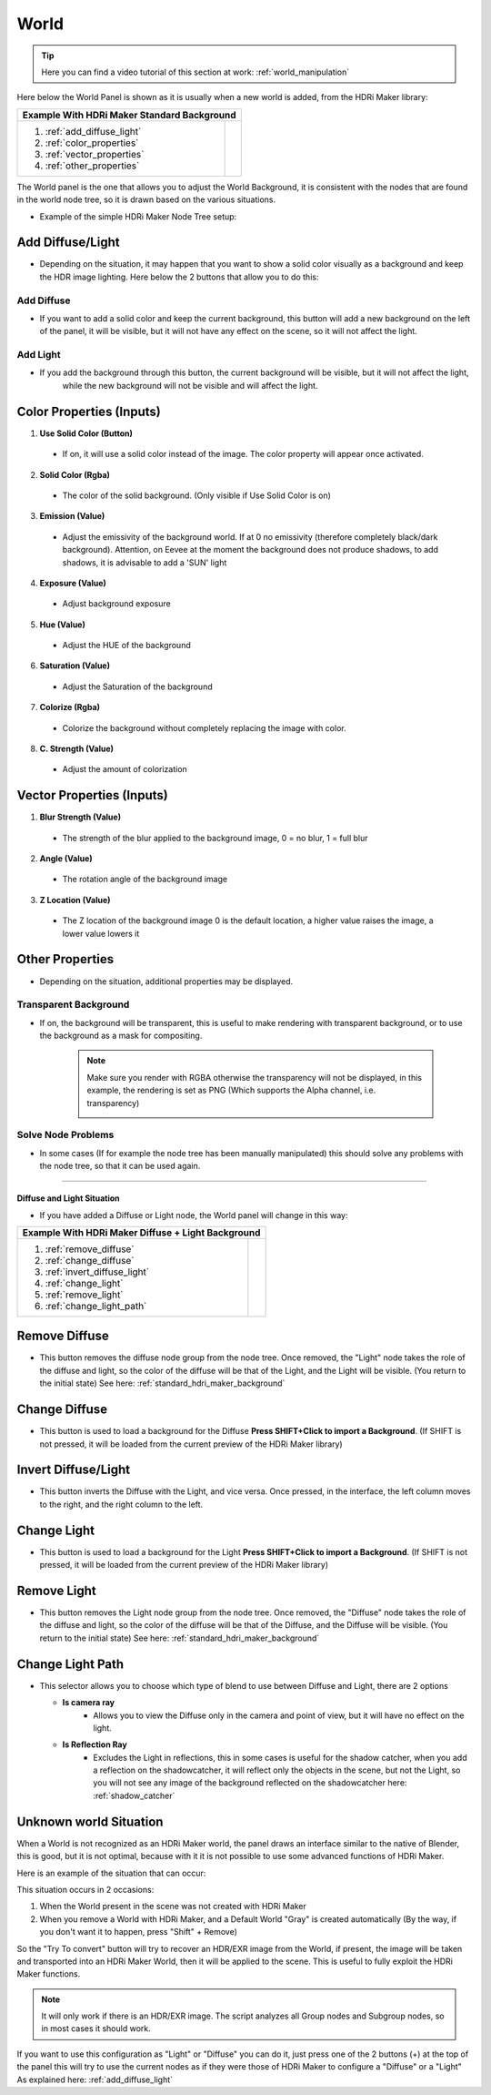 .. _standard_hdri_maker_background:

World
=====

.. Tip::
    Here you can find a video tutorial of this section at work: :ref:`world_manipulation`


Here below the World Panel is shown as it is usually when a new world is added, from the HDRi Maker library:


.. |wp_01| image:: _static/_images/world/world_panel_simple_01.webp
              :width: 400
              :alt: World Panel Simple

+------------------------------+------------------------------------------------------------+
|  **Example With HDRi Maker Standard Background**                                          |
+------------------------------+------------------------------------------------------------+
| 1. :ref:`add_diffuse_light`  |  |wp_01|                                                   |
| 2. :ref:`color_properties`   |                                                            |
| 3. :ref:`vector_properties`  |                                                            |
| 4. :ref:`other_properties`   |                                                            |
+------------------------------+------------------------------------------------------------+


The World panel is the one that allows you to adjust the World Background, it is consistent with the nodes that are
found in the world node tree, so it is drawn based on the various situations.

- Example of the simple HDRi Maker Node Tree setup:


  .. image:: _static/_images/world/world_node_complete_01.webp
          :width: 600
          :align: center
          :alt: World Node Complete 01




.. _add_diffuse_light:

Add Diffuse/Light
*****************

- Depending on the situation, it may happen that you want to show a solid color visually as a background and keep the HDR image
  lighting. Here below the 2 buttons that allow you to do this:

Add Diffuse
###########

- If you want to add a solid color and keep the current background, this button will add a new background on the
  left of the panel, it will be visible, but it will not have any effect on the scene, so it will not affect the light.


Add Light
#########

- If you add the background through this button, the current background will be visible, but it will not affect the light,
    while the new background will not be visible and will affect the light.


.. _color_properties:

Color Properties (Inputs)
*************************


1. **Use Solid Color  (Button)**

 - If on, it will use a solid color instead of the image. The color property will appear once activated.

2. **Solid Color  (Rgba)**

 - The color of the solid background. (Only visible if Use Solid Color is on)

3. **Emission  (Value)**

 - Adjust the emissivity of the background world. If at 0 no emissivity (therefore completely black/dark background). Attention, on Eevee at the moment the background does not produce shadows, to add shadows, it is advisable to add a 'SUN' light

4. **Exposure  (Value)**

 - Adjust background exposure

5. **Hue  (Value)**

 - Adjust the HUE of the background

6. **Saturation  (Value)**

 - Adjust the Saturation of the background

7. **Colorize  (Rgba)**

 - Colorize the background without completely replacing the image with color.

8. **C. Strength  (Value)**

 - Adjust the amount of colorization



.. _vector_properties:

Vector Properties (Inputs)
**************************

1. **Blur Strength  (Value)**

 - The strength of the blur applied to the background image, 0 = no blur, 1 = full blur

2. **Angle (Value)**

 - The rotation angle of the background image

3. **Z Location  (Value)**

 - The Z location of the background image 0 is the default location, a higher value raises the image, a lower value lowers it

.. _other_properties:

Other Properties
****************

- Depending on the situation, additional properties may be displayed.


.. _transparent_background:

Transparent Background
######################


- If on, the background will be transparent, this is useful to make rendering with transparent background, or to use the
  background as a mask for compositing.

   .. Note:: Make sure you render with RGBA otherwise the transparency will not be displayed, in this example, the rendering is set as PNG (Which supports the Alpha channel, i.e. transparency)



      .. image:: _static/_images/world/render_png_rgba_01.png
              :width: 300
              :align: center
              :alt: Render PNG RGBA


Solve Node Problems
###################

- In some cases (If for example the node tree has been manually manipulated) this should solve any problems with the node tree, so that it can be used again.

------------------------------------------------------------------------------------------------------------------------

Diffuse and Light Situation
---------------------------

- If you have added a Diffuse or Light node, the World panel will change in this way:

.. |diffuse_and_light| image:: _static/_images/world/world_panel_diffuse_light_01.png
                        :width: 400
                        :alt: World Panel Diffuse and Light



+---------------------------------+------------------------------------------------------------+
|  **Example With HDRi Maker Diffuse + Light Background**                                      |
+---------------------------------+------------------------------------------------------------+
| 1. :ref:`remove_diffuse`        |  |diffuse_and_light|                                       |
| 2. :ref:`change_diffuse`        |                                                            |
| 3. :ref:`invert_diffuse_light`  |                                                            |
| 4. :ref:`change_light`          |                                                            |
| 5. :ref:`remove_light`          |                                                            |
| 6. :ref:`change_light_path`     |                                                            |
+---------------------------------+------------------------------------------------------------+


.. _remove_diffuse:

Remove Diffuse
**************

- This button removes the diffuse node group from the node tree. Once removed, the "Light" node takes the role of the
  diffuse and light, so the color of the diffuse will be that of the Light, and the Light will be visible.
  (You return to the initial state) See here: :ref:`standard_hdri_maker_background`



.. _change_diffuse:

Change Diffuse
**************

- This button is used to load a background for the Diffuse **Press SHIFT+Click to import a Background**.
  (If SHIFT is not pressed, it will be loaded from the current preview of the HDRi Maker library)


.. _invert_diffuse_light:

Invert Diffuse/Light
********************

- This button inverts the Diffuse with the Light, and vice versa. Once pressed, in the interface, the left column moves
  to the right, and the right column to the left.


.. _change_light:

Change Light
************

- This button is used to load a background for the Light **Press SHIFT+Click to import a Background**.
  (If SHIFT is not pressed, it will be loaded from the current preview of the HDRi Maker library)


.. _remove_light:

Remove Light
************

- This button removes the Light node group from the node tree. Once removed, the "Diffuse" node takes the role of the
  diffuse and light, so the color of the diffuse will be that of the Diffuse, and the Diffuse will be visible.
  (You return to the initial state) See here: :ref:`standard_hdri_maker_background`


.. _change_light_path:

Change Light Path
*****************

- This selector allows you to choose which type of blend to use between Diffuse and Light, there are 2 options

  - **Is camera ray**
     - Allows you to view the Diffuse only in the camera and point of view, but it will have no effect on the light.

  - **Is Reflection Ray**
     - Excludes the Light in reflections, this in some cases is useful for the shadow catcher, when you add a reflection
       on the shadowcatcher, it will reflect only the objects in the scene, but not the Light, so you will not see
       any image of the background reflected on the shadowcatcher here: :ref:`shadow_catcher`




.. _try_to_convert:

Unknown world Situation
***********************

When a World is not recognized as an HDRi Maker world, the panel draws an interface similar to the native
of Blender, this is good, but it is not optimal, because with it it is not possible to use some advanced functions of HDRi Maker.

Here is an example of the situation that can occur:

.. image:: _static/_images/world/unknown_world_01.png
        :width: 400
        :align: center
        :alt: Unknown World 01 IT


This situation occurs in 2 occasions:

1. When the World present in the scene was not created with HDRi Maker
2. When you remove a World with HDRi Maker, and a Default World "Gray" is created automatically (By the way, if you don't want it to happen, press "Shift" + Remove)


So the "Try To convert" button will try to recover an HDR/EXR image from the World, if present, the image will be taken
and transported into an HDRi Maker World, then it will be applied to the scene. This is useful to fully exploit the
HDRi Maker functions.

.. Note:: It will only work if there is an HDR/EXR image. The script analyzes all Group nodes and Subgroup nodes,
          so in most cases it should work.


If you want to use this configuration as "Light" or "Diffuse" you can do it, just press one of the 2 buttons (+) at the top of the panel
this will try to use the current nodes as if they were those of HDRi Maker to configure a "Diffuse" or a "Light" As explained here: :ref:`add_diffuse_light`

